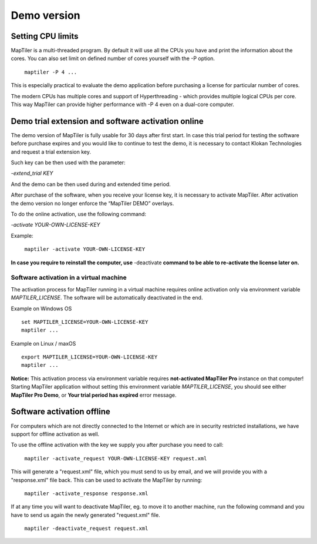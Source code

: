 =======
Demo version
=======

Setting CPU limits
=======

MapTiler is a multi-threaded program. By default it will use all the CPUs you have and print the information about the cores. You can also set limit on defined number of cores yourself with the -P option. ::

 ￼maptiler -P 4 ...

This is especially practical to evaluate the demo application before purchasing a license for particular number of cores.

The modern CPUs has multiple cores and support of Hyperthreading - which provides multiple logical CPUs per core. This way MapTiler can provide higher performance with -P 4 even on a dual-core computer.

Demo trial extension and software activation online
=======

The demo version of MapTiler is fully usable for 30 days after first start. In case this trial period for testing the software before purchase expires and you would like to continue to test the demo, it is necessary to contact Klokan Technologies and request a trial extension key.

Such key can be then used with the parameter:

`-extend_trial KEY`

And the demo can be then used during and extended time period.

After purchase of the software, when you receive your license key, it is necessary to activate MapTiler. After activation the demo version no longer enforce the “MapTiler DEMO” overlays.

To do the online activation, use the following command:

`-activate YOUR-OWN-LICENSE-KEY`

Example: ::

 ￼maptiler -activate YOUR-OWN-LICENSE-KEY
 
**In case you require to reinstall the computer, use** -deactivate **command to be able to re-activate the license later on.** 


Software activation in a virtual machine
--------

The activation process for MapTiler running in a virtual machine requires online activation only via environment variable `MAPTILER_LICENSE`.
The software will be automatically deactivated in the end.

Example on Windows OS ::

 set MAPTILER_LICENSE=YOUR-OWN-LICENSE-KEY
 maptiler ...


Example on Linux / maxOS ::

 export MAPTILER_LICENSE=YOUR-OWN-LICENSE-KEY
 maptiler ...

**Notice:** This activation process via environment variable requires **not-activated MapTiler Pro** instance on that computer! Starting MapTiler application without setting this environment variable `MAPTILER_LICENSE`, you should see either **MapTiler Pro Demo**, or **Your trial period has expired** error message.


Software activation offline
========
For computers which are not directly connected to the Internet or which are in security restricted installations, we have support for offline activation as well.

To use the offline activation with the key we supply you after purchase you need to call: ::

 ￼maptiler -activate_request YOUR-OWN-LICENSE-KEY request.xml

This will generate a "request.xml" file, which you must send to us by email, and we will provide you with a "response.xml" file back. This can be used to activate the MapTiler by running: ::

 ￼maptiler -activate_response response.xml
 
If at any time you will want to deactivate MapTiler, eg. to move it to another machine, run the following command and you have to send us again the newly generated "request.xml" file. ::

 ￼maptiler -deactivate_request request.xml

